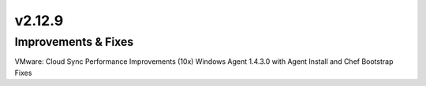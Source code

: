 v2.12.9
=======

Improvements & Fixes
--------------------

VMware: Cloud Sync Performance Improvements (10x)
Windows Agent 1.4.3.0 with Agent Install and Chef Bootstrap Fixes
